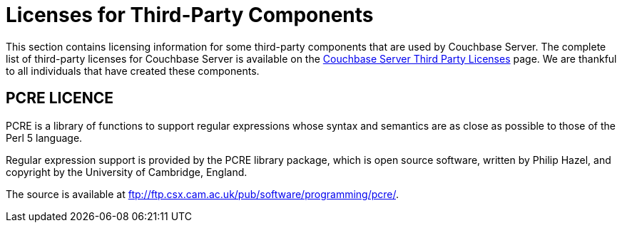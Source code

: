 [#topic_mnq_2rj_qbb]
= Licenses for Third-Party Components

This section contains licensing information for some third-party components that are used by Couchbase Server.
The complete list of third-party licenses for Couchbase Server is available on the https://www.couchbase.com/3rdpartylicenses-couchbaseserver[Couchbase Server Third Party Licenses] page.
We are thankful to all individuals that have created these components.

== PCRE LICENCE

PCRE is a library of functions to support regular expressions whose syntax and semantics are as close as possible to those of the Perl 5 language.

Regular expression support is provided by the PCRE library package, which is open source software, written by Philip Hazel, and copyright by the University of Cambridge, England.

The source is available at xref:third-party-licenses.dita:ftp:/ftp.csx.cam.ac.uk/pub/software/programming/pcre.adoc[ftp://ftp.csx.cam.ac.uk/pub/software/programming/pcre/].
